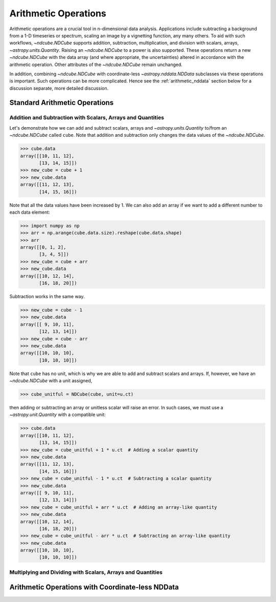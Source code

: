 .. _arithmetic:

*********************
Arithmetic Operations
*********************

Arithmetic operations are a crucial tool in n-dimensional data analysis.
Applications include subtracting a background from a 1-D timeseries or spectrum, scaling an image by a vignetting function, any many others.
To aid with such workflows, `~ndcube.NDCube` supports addition, subtraction, multiplication, and division with scalars, arrays, `~astropy.units.Quantity`.
Raising an `~ndcube.NDCube` to a power is also supported.
These operations return a new `~ndcube.NDCube` with the data array (and where appropriate, the uncertainties) altered in accordance with the arithmetic operation.
Other attributes of the `~ndcube.NDCube` remain unchanged.

In addition, combining `~ndcube.NDCube` with coordinate-less `~astropy.nddata.NDData` subclasses via these operations is important.
Such operations can be more complicated.  Hence see the :ref:`arithmetic_nddata` section below for a discussion separate, more detailed discussion.

.. _arithmetic_standard:

Standard Arithmetic Operations
==============================

Addition and Subtraction with Scalars, Arrays and Quantities
------------------------------------------------------------

Let's demonstrate how we can add and subtract scalars, arrays and `~astropy.units.Quantity` to/from an `~ndcube.NDCube` called ``cube``.
Note that addition and subtraction only changes the data values of the `~ndcube.NDCube`.

.. expanding-code-block:: python
  :summary: Expand to see my_cube instantiated.

  >>> import astropy.units as u
  >>> import astropy.wcs
  >>> import numpy as np
  >>> from astropy.nddata import StdDevUncertainty

  >>> from ndcube import NDCube

  >>> # Define data array.
  >>> data = np.arange(2*3).reshape((2, 3)) + 10

  >>> # Define WCS transformations in an astropy WCS object.
  >>> wcs = astropy.wcs.WCS(naxis=2)
  >>> wcs.wcs.ctype = 'HPLT-TAN', 'HPLN-TAN'
  >>> wcs.wcs.cunit = 'deg', 'deg'
  >>> wcs.wcs.cdelt = 0.5, 0.4
  >>> wcs.wcs.crpix = 2, 2
  >>> wcs.wcs.crval = 0.5, 1

  >>> # Define mask. Initially set all elements unmasked.
  >>> mask = np.zeros_like(data, dtype=bool)
  >>> mask[0, :] = True  # Now mask some values.
  >>> # Define uncertainty, metadata and unit.
  >>> uncertainty = StdDevUncertainty(np.sqrt(np.abs(data)))
  >>> meta = {"Description": "This is example NDCube metadata."}
  >>> unit = u.ct

  >>> # Instantiate NDCube with supporting data.
  >>> cube = NDCube(data, wcs=wcs, uncertainty=uncertainty, mask=mask, meta=meta)

.. code-block:: python

  >>> cube.data
  array([[10, 11, 12],
         [13, 14, 15]])
  >>> new_cube = cube + 1
  >>> new_cube.data
  array([[11, 12, 13],
         [14, 15, 16]])

Note that all the data values have been increased by 1.
We can also add an array if we want to add a different number to each data element:

.. code-block:: python

  >>> import numpy as np
  >>> arr = np.arange(cube.data.size).reshape(cube.data.shape)
  >>> arr
  array([[0, 1, 2],
         [3, 4, 5]])
  >>> new_cube = cube + arr
  >>> new_cube.data
  array([[10, 12, 14],
         [16, 18, 20]])

Subtraction works in the same way.

.. code-block:: python

  >>> new_cube = cube - 1
  >>> new_cube.data
  array([[ 9, 10, 11],
         [12, 13, 14]])
  >>> new_cube = cube - arr
  >>> new_cube.data
  array([[10, 10, 10],
         [10, 10, 10]])

Note that ``cube`` has no unit, which is why we are able to add and subtract scalars and arrays.
If, however, we have an `~ndcube.NDCube` with a unit assigned,

.. code-block:: python

  >>> cube_unitful = NDCube(cube, unit=u.ct)

then adding or subtracting an array or unitless scalar will raise an error.
In such cases, we must use a `~astropy.unit.Quantity` with a compatible unit:

.. code-block:: python

  >>> cube.data
  array([[10, 11, 12],
         [13, 14, 15]])
  >>> new_cube = cube_unitful + 1 * u.ct  # Adding a scalar quantity
  >>> new_cube.data
  array([[11, 12, 13],
         [14, 15, 16]])
  >>> new_cube = cube_unitful - 1 * u.ct  # Subtracting a scalar quantity
  >>> new_cube.data
  array([[ 9, 10, 11],
         [12, 13, 14]])
  >>> new_cube = cube_unitful + arr * u.ct  # Adding an array-like quantity
  >>> new_cube.data
  array([[10, 12, 14],
         [16, 18, 20]])
  >>> new_cube = cube_unitful - arr * u.ct  # Subtracting an array-like quantity
  >>> new_cube.data
  array([[10, 10, 10],
         [10, 10, 10]])

Multiplying and Dividing with Scalars, Arrays and Quantities
------------------------------------------------------------

.. _arithmetic_nddata:

Arithmetic Operations with Coordinate-less NDData
=================================================

